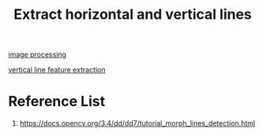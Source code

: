 :PROPERTIES:
:ID:       fae6fbc4-5a94-474e-b47a-901ae0572c21
:END:
#+title: Extract horizontal and vertical lines
#+filetags:  

[[id:dc6c08ce-627a-4c65-9903-7f67d557a2f5][image processing]]

[[id:bf4bb8b3-51c1-4018-b9c5-9a75febf03d7][vertical line feature extraction]]

* Reference List
1. https://docs.opencv.org/3.4/dd/dd7/tutorial_morph_lines_detection.html
